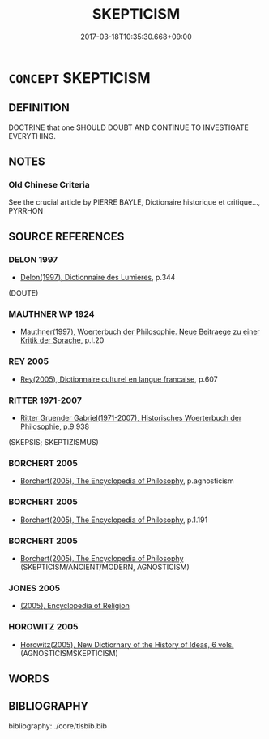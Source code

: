 # -*- mode: mandoku-tls-view -*-
#+TITLE: SKEPTICISM
#+DATE: 2017-03-18T10:35:30.668+09:00        
#+STARTUP: content
* =CONCEPT= SKEPTICISM
:PROPERTIES:
:CUSTOM_ID: uuid-c9f147f5-7249-426d-a79e-fd08718b2eda
:TR_ZH: 懷疑主義
:END:
** DEFINITION

DOCTRINE that one SHOULD DOUBT AND CONTINUE TO INVESTIGATE EVERYTHING.

** NOTES

*** Old Chinese Criteria
See the crucial article by PIERRE BAYLE, Dictionaire historique et critique..., PYRRHON

** SOURCE REFERENCES
*** DELON 1997
 - [[cite:DELON-1997][Delon(1997), Dictionnaire des Lumieres]], p.344
 (DOUTE)
*** MAUTHNER WP 1924
 - [[cite:MAUTHNER-WP-1924][Mauthner(1997), Woerterbuch der Philosophie. Neue Beitraege zu einer Kritik der Sprache]], p.I.20

*** REY 2005
 - [[cite:REY-2005][Rey(2005), Dictionnaire culturel en langue francaise]], p.607

*** RITTER 1971-2007
 - [[cite:RITTER-1971-2007][Ritter Gruender Gabriel(1971-2007), Historisches Woerterbuch der Philosophie]], p.9.938
 (SKEPSIS; SKEPTIZISMUS)
*** BORCHERT 2005
 - [[cite:BORCHERT-2005][Borchert(2005), The Encyclopedia of Philosophy]], p.agnosticism

*** BORCHERT 2005
 - [[cite:BORCHERT-2005][Borchert(2005), The Encyclopedia of Philosophy]], p.1.191

*** BORCHERT 2005
 - [[cite:BORCHERT-2005][Borchert(2005), The Encyclopedia of Philosophy]] (SKEPTICISM/ANCIENT/MODERN, AGNOSTICISM)
*** JONES 2005
 - [[cite:JONES-2005][(2005), Encyclopedia of Religion]]
*** HOROWITZ 2005
 - [[cite:HOROWITZ-2005][Horowitz(2005), New Dictiornary of the History of Ideas, 6 vols.]] (AGNOSTICISMSKEPTICISM)
** WORDS
   :PROPERTIES:
   :VISIBILITY: children
   :END:
** BIBLIOGRAPHY
bibliography:../core/tlsbib.bib
